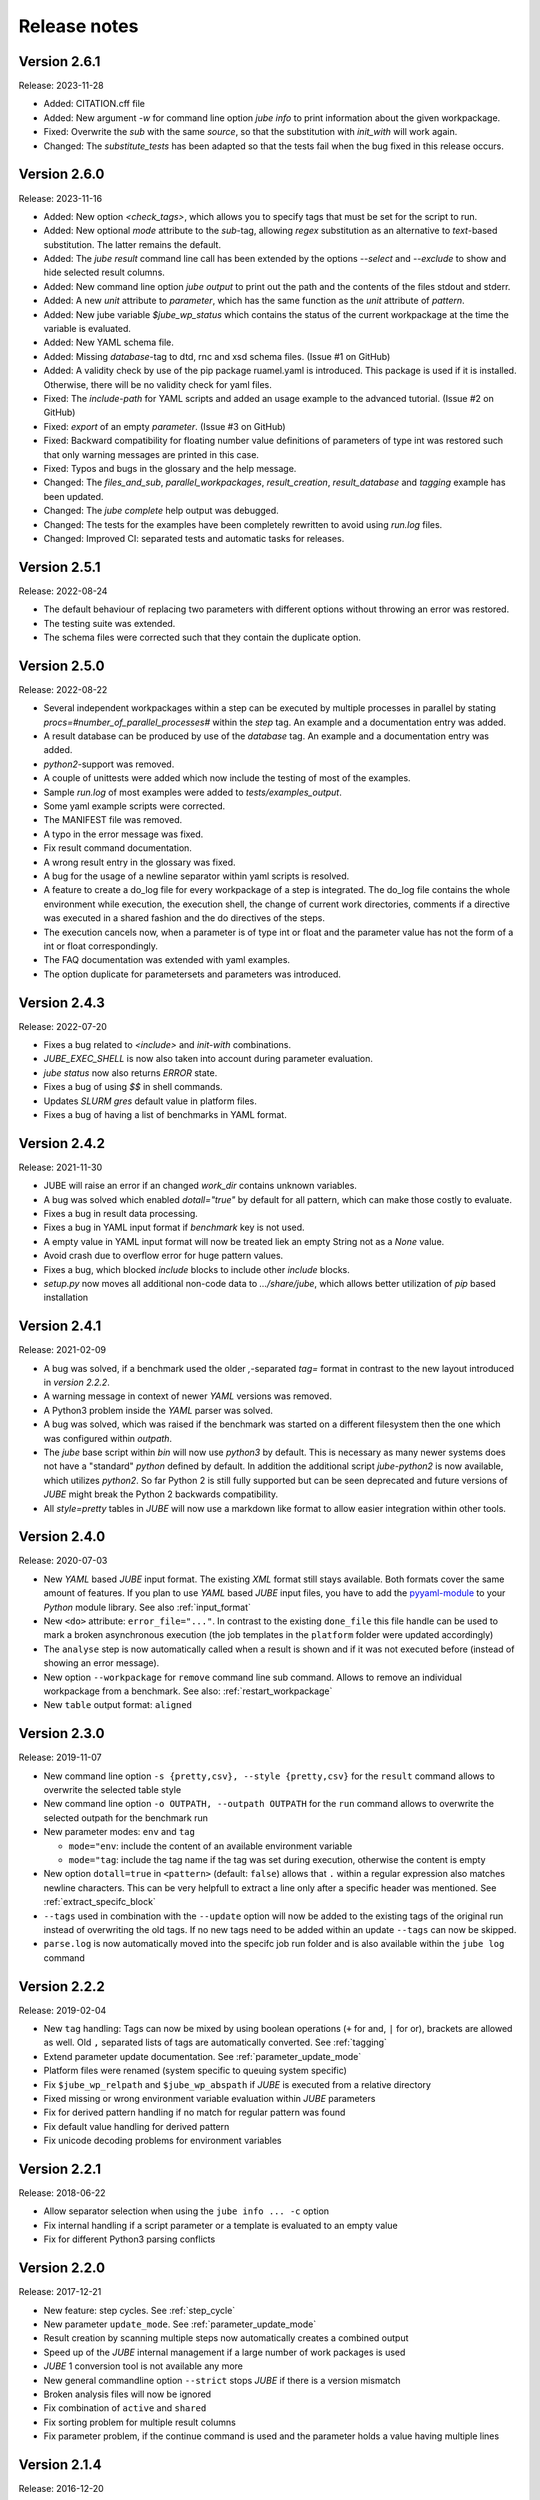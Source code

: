.. # JUBE Benchmarking Environment
   # Copyright (C) 2008-2023
   # Forschungszentrum Juelich GmbH, Juelich Supercomputing Centre
   # http://www.fz-juelich.de/jsc/jube
   #
   # This program is free software: you can redistribute it and/or modify
   # it under the terms of the GNU General Public License as published by
   # the Free Software Foundation, either version 3 of the License, or
   # any later version.
   #
   # This program is distributed in the hope that it will be useful,
   # but WITHOUT ANY WARRANTY; without even the implied warranty of
   # MERCHANTABILITY or FITNESS FOR A PARTICULAR PURPOSE.  See the
   # GNU General Public License for more details.
   #
   # You should have received a copy of the GNU General Public License
   # along with this program.  If not, see <http://www.gnu.org/licenses/>.

.. index:: release notes

Release notes
=============

Version 2.6.1
~~~~~~~~~~~~~
Release: 2023-11-28

* Added: CITATION.cff file
* Added: New argument `-w` for command line option `jube info` to print information about the given workpackage.
* Fixed: Overwrite the `sub` with the same `source`, so that the substitution with `init_with` will work again.
* Changed: The `substitute_tests` has been adapted so that the tests fail when the bug fixed in this release occurs.

Version 2.6.0
~~~~~~~~~~~~~
Release: 2023-11-16

* Added: New option `<check_tags>`, which allows you to specify tags that must be set for the script to run.
* Added: New optional `mode` attribute to the `sub`-tag, allowing `regex` substitution as an alternative to `text`-based substitution. The latter remains the default.
* Added: The `jube result` command line call has been extended by the options `--select` and `--exclude` to show and hide selected result columns.
* Added: New command line option `jube output` to print out the path and the contents of the files stdout and stderr.
* Added: A new `unit` attribute to `parameter`, which has the same function as the `unit` attribute of `pattern`.
* Added: New jube variable `$jube_wp_status` which contains the status of the current workpackage at the time the variable is evaluated.
* Added: New YAML schema file.
* Added: Missing `database`-tag to dtd, rnc and xsd schema files. (Issue #1 on GitHub)
* Added: A validity check by use of the pip package ruamel.yaml is introduced. This package is used if it is installed. Otherwise, there will be no validity check for yaml files.
* Fixed: The `include-path` for YAML scripts and added an usage example to the advanced tutorial. (Issue #2 on GitHub)
* Fixed: `export` of an empty `parameter`. (Issue #3 on GitHub)
* Fixed: Backward compatibility for floating number value definitions of parameters of type int was restored such that only warning messages are printed in this case.
* Fixed: Typos and bugs in the glossary and the help message. 
* Changed: The `files_and_sub`, `parallel_workpackages`, `result_creation`, `result_database` and `tagging` example has been updated.
* Changed: The `jube complete` help output was debugged.
* Changed: The tests for the examples have been completely rewritten to avoid using `run.log` files.
* Changed: Improved CI: separated tests and automatic tasks for releases.

Version 2.5.1
~~~~~~~~~~~~~
Release: 2022-08-24

* The default behaviour of replacing two parameters with different options without throwing an error was restored.
* The testing suite was extended.
* The schema files were corrected such that they contain the duplicate option.

Version 2.5.0
~~~~~~~~~~~~~
Release: 2022-08-22

* Several independent workpackages within a step can be executed by multiple processes in parallel by stating `procs=#number_of_parallel_processes#` within the `step` tag. An example and a documentation entry was added.
* A result database can be produced by use of the `database` tag. An example and a documentation entry was added.
* `python2`-support was removed.
* A couple of unittests were added which now include the testing of most of the examples.
* Sample `run.log` of most examples were added to `tests/examples_output`.
* Some yaml example scripts were corrected.
* The MANIFEST file was removed.
* A typo in the error message was fixed.
* Fix result command documentation.
* A wrong result entry in the glossary was fixed.
* A bug for the usage of a newline separator within yaml scripts is resolved.
* A feature to create a do_log file for every workpackage of a step is integrated. The do_log file contains the whole environment while execution, the execution shell, the change of current work directories, comments if a directive was executed in a shared fashion and the do directives of the steps.
* The execution cancels now, when a parameter is of type int or float and the parameter value has not the form of a int or float correspondingly.
* The FAQ documentation was extended with yaml examples.
* The option duplicate for parametersets and parameters was introduced.

Version 2.4.3
~~~~~~~~~~~~~
Release: 2022-07-20

* Fixes a bug related to `<include>` and `init-with` combinations.
* `JUBE_EXEC_SHELL` is now also taken into account during parameter evaluation.
* `jube status` now also returns `ERROR` state.
* Fixes a bug of using `$$` in shell commands.
* Updates *SLURM* `gres` default value in platform files.
* Fixes a bug of having a list of benchmarks in YAML format.

Version 2.4.2
~~~~~~~~~~~~~
Release: 2021-11-30

* JUBE will raise an error if an changed `work_dir` contains unknown variables.
* A bug was solved which enabled `dotall="true"` by default for all pattern, which can make those costly to evaluate.
* Fixes a bug in result data processing.
* Fixes a bug in YAML input format if `benchmark` key is not used.
* A empty value in YAML input format will now be treated liek an empty String not as a `None` value.
* Avoid crash due to overflow error for huge pattern values.
* Fixes a bug, which blocked `include` blocks to include other `include` blocks.
* `setup.py` now moves all additional non-code data to `.../share/jube`, which allows better utilization of `pip` based installation

Version 2.4.1
~~~~~~~~~~~~~
Release: 2021-02-09

* A bug was solved, if a benchmark used the older `,`-separated `tag=` format in contrast to the new layout introduced in *version 2.2.2*.
* A warning message in context of newer *YAML* versions was removed.
* A Python3 problem inside the *YAML* parser was solved.
* A bug was solved, which was raised if the benchmark was started on a different filesystem then the one which was configured within `outpath`.
* The `jube` base script within `bin` will now use `python3` by default. This is necessary as many newer systems does not have a "standard" `python`
  defined by default. In addition the additional script `jube-python2` is now available, which utilizes `python2`. 
  So far Python 2 is still fully supported but can be seen deprecated and future versions of *JUBE* might break 
  the Python 2 backwards compatibility.
* All `style=pretty` tables in *JUBE* will now use a markdown like format to allow easier integration within other tools.

Version 2.4.0
~~~~~~~~~~~~~
Release: 2020-07-03

* New *YAML* based *JUBE* input format. The existing *XML* format still stays available. Both
  formats cover the same amount of features. If you plan to use *YAML* based *JUBE* input files, you have to 
  add the `pyyaml-module <https://pyyaml.org>`_ to your *Python* module library. See also :ref:`input_format`
* New ``<do>`` attribute: ``error_file="..."``. In contrast to the existing ``done_file`` this file handle can be used to mark
  a broken asynchronous execution (the job templates in the ``platform`` folder were updated accordingly)
* The ``analyse`` step is now automatically called when a result is shown and if it was not executed before (instead of showing an error message).
* New option ``--workpackage`` for ``remove`` command line sub command. Allows to remove an individual 
  workpackage from a benchmark. See also: :ref:`restart_workpackage`
* New ``table`` output format: ``aligned``

Version 2.3.0
~~~~~~~~~~~~~
Release: 2019-11-07

* New command line option ``-s {pretty,csv}, --style {pretty,csv}`` for the ``result`` command
  allows to overwrite the selected table style
* New command line option ``-o OUTPATH, --outpath OUTPATH`` for the ``run`` command allows
  to overwrite the selected outpath for the benchmark run
* New parameter modes: ``env`` and ``tag``

  * ``mode="env``: include the content of an available environment variable
  * ``mode="tag``: include the tag name if the tag was set during execution, otherwise the content is empty

* New option ``dotall=true`` in ``<pattern>`` (default: ``false``) allows that ``.`` within a
  regular expression also matches newline characters. This can be very helpfull to extract a
  line only after a specific header was mentioned. See :ref:`extract_specifc_block`
* ``--tags`` used in combination with the ``--update`` option will now be added to the existing
  tags of the original run instead of overwriting the old tags. If no new tags need to be added within an update ``--tags`` can now be skipped.
* ``parse.log`` is now automatically moved into the specifc job run folder and is also available 
  within the ``jube log`` command


Version 2.2.2
~~~~~~~~~~~~~
Release: 2019-02-04

* New ``tag`` handling: Tags can now be mixed by using boolean operations (``+`` for and, ``|`` for or), brackets are allowed as well.
  Old ``,`` separated lists of tags are automatically converted. See :ref:`tagging`
* Extend parameter update documentation. See :ref:`parameter_update_mode`
* Platform files were renamed (system specific to queuing system specific)
* Fix ``$jube_wp_relpath`` and ``$jube_wp_abspath`` if *JUBE* is executed from a relative directory
* Fixed missing or wrong environment variable evaluation within *JUBE* parameters
* Fix for derived pattern handling if no match for regular pattern was found
* Fix default value handling for derived pattern
* Fix unicode decoding problems for environment variables

Version 2.2.1
~~~~~~~~~~~~~
Release: 2018-06-22

* Allow separator selection when using the ``jube info ... -c`` option
* Fix internal handling if a script parameter or a template is evaluated to an empty value
* Fix for different Python3 parsing conflicts

Version 2.2.0
~~~~~~~~~~~~~
Release: 2017-12-21

* New feature: step cycles. See :ref:`step_cycle`
* New parameter ``update_mode``. See :ref:`parameter_update_mode`
* Result creation by scanning multiple steps now automatically creates a combined output
* Speed up of the *JUBE* internal management if a large number of work packages is used
* *JUBE* 1 conversion tool is not available any more
* New general commandline option ``--strict`` stops *JUBE* if there is a version mismatch
* Broken analysis files will now be ignored
* Fix combination of ``active`` and ``shared``
* Fix sorting problem for multiple result columns
* Fix parameter problem, if the continue command is used and the parameter holds a value having multiple lines

Version 2.1.4
~~~~~~~~~~~~~
Release: 2016-12-20

* ``--id`` indices on the commandline can now be negative to count from the end of the available benchmarks
* *JUBE* now allows a basic auto completion mechanism if using *BASH*. To activate: ``eval "$(jube complete)"``
* Fix result sorting bug in Python3
* New ``jube_benchmark_rundir`` variable which holds the top level *JUBE* directory (the absolute ``outpath`` directory)
* Fix CSV output format, if parameter contain linebreaks.
* ``active`` attribute can now be used in ``<prepare>``, ``<copy>`` and ``<link>``
* New FAQ entry concerning multiple file analysis: :doc:`faq`
* ``<parameter>`` using ``mode="shell"`` or ``mode="perl"`` will now stop program execution if an error occurs
  (similar to ``mode="python"``)
* ``<do>`` specfic ``work_dir`` is now created automatically if needed
* ``directory`` attribute in ``<link>`` and ``<copy>`` was renamed to ``source_dir`` (old attribute name is still possible)

  * ``source_dir`` now allows parameter substitution

* New attribute ``target_dir`` in ``<link>`` and ``<copy>`` to specify the target directory path prefix


Version 2.1.3
~~~~~~~~~~~~~
Release: 2016-09-01

* Fix broken CSV table output style
* Fix ``jube_wp_...`` parameter handling bug, if these parameter are used inside another script parameter
* Added new optional argument ``suffix="..."`` to the ``<step>`` tag

  * Parameter are allowed inside this argument string.
  * The evaluated string will be attached to the default workpackage directory name to allow users to find specific directories in an easier way (e.g. ``000001_stepname_suffix`` ).

* The *XML* schema files can now be found inside the ``contrib`` folder
* Added new advanced error handling

  * JUBE will not stop any more if an error occurs inside a ``run`` or ``continue``. The error will be marked and the corresponding workpackage will not be touched anymore.
  * There is also a ``-e``/``--exit`` option to overwrite this behaviour to directly exit if there is an error.


Version 2.1.2
~~~~~~~~~~~~~
Release: 2016-07-29

* The internal parameter handling is much faster now, especially if a large number of parameter is used within the same step.
* Fix critical bug when storing environment variables. Environment variables wasn't read correctly inside a step if this step was only executed after
  a ``jube continue`` run.
* Fix bug inside a ``<sub>`` if it contains any linebreak
* Quotes are added automatically inside the ``$jube_wp_envstr`` variable to support spaces in the environment variable argument list
* Combining ``-u`` and ``tags`` in a ``jube result`` run will not filter the result branches anymore
* Allow lowercase ``false`` in bool expressions (e.g. the ``active`` option)
* Fix bug when using *JUBE* in a *Python3.x* environment
* The ``jube help`` output was restructed to display separate key columns instead of a keyword list
* ``<pattern>`` can now contain a ``default=...`` attribute which set their default value if the pattern can't be found or if it can't be evaluated
* ``null_value=...`` was removed from the ``<column>`` and ``<key>``-tag because the new default attribute matches its behaviour
* Added first *JUBE* FAQ entries to the documentation: :doc:`faq`
* New ``active``-attribute inside a ``<step>``-tag. The attribute enables or disables the corresponding step (and all following steps). It can contain any 
  bool expression and available parameter.
* Fix bug in ``<link>`` handling if an alternative link name is used which points to a sub directory
* Added new option ``-c / --csv-parametrization`` to ``jube info`` command to show a workpackage specfic parametrisation
  by using the CSV format (similar to the existing ``-p`` option)
* Allow Shell expansion in ``<link>`` tags. ``<link>`` now also support the ``*``
* Restructure internal ``<copy>`` and ``<link>`` handling
* All example platform files were updated an simplified


Version 2.1.1
~~~~~~~~~~~~~
Release: 2016-04-14

* *JUBE* will now show only the latest benchmark result by default, ``--id all`` must be used to see all results
* Bool expressions can now be used directly in the ``<do active="">`` attribute
* Added ``filter`` attribute in ``<table>`` and ``<syslog>`` to show only specifix result entries (based on a bool expression)
* New ``<parameter>`` and ``<pattern>`` mode: ``mode="shell"``
* Allow multiline output in result tables
* Fix wrong group handling if ``JUBE_GROUP_NAME`` is used
* Scripting parameter (e.g. ``mode="python"``) can now handle $ to allow access to environment variables
* Fix $$ bug ($$ were ignored when used within a parameter)
* Fix ``$jube_wp_parent_..._id`` bug if ``$jube_wp_parent_..._id`` is used within another parameter
* Fix bug in std calculation when creating statistical result values
* Fix bug if tags are used within ``<include>``


Version 2.1.0
~~~~~~~~~~~~~
Release: 2015-11-10

* Fix slow verbose mode
* Fix empty debug output file
* Fix broken command line ``--include-path`` option
* Allow recursive ``<include-path>`` and ``<selection>`` handling (additional include-paths
  can now be included by using the ``<include>`` tag)
* Allow multiple ``<selection>`` and ``<include-path>`` areas
* New ``transpose="true"`` attribute possible in ``<table>``
* Allow recursive parameter name creation in ``<do>`` or ``<sub>`` (e.g. ``${param${num}}``)
* Extend iteration feature

  * ``iteration=#number`` can be used in the ``<step>`` tag, the work package will be executed #number times
  * New ``reduce`` attribute in analyser, possible values: ``true`` or ``false`` (default: ``true``)

    * ``true``: use a single result line to combine all iterations
    * ``false``: each iteration will get its separate result line

* Fix pattern_cnt bug
* New pattern suffix: ``_std`` (standard deviation)
* ``reduce`` option in ``<pattern>`` not needed anymore (all possible reduce options are now calculated automatically)
* Fix jube-autorun and add progress check interval
* Added ``--force`` command line option to skip *JUBE* version check
* Added optional ``out_mode`` attribute in ``<iofile>``. It can be ``a`` or ``w`` to allow appending or overwriting
  an existing ``out``-file (default: ``w``).
* New version numbering model to divide between feature and bugfix releases

Version 2.0.7
~~~~~~~~~~~~~
Release: 2015-09-17

* *JUBE* will ignore folders in the benchmark directory which does not contain a ``configuration.xml``
* New pattern reduce example :ref:`statistic_values`
* New internal directory handling to allow more flexible feature addition
* New internal result structure
* Fix derived pattern bug when scanning multiple result files
* *JUBE* version number will now be stored inside the ``configuration.xml``
* *JUBE* version number will be checked when loading an existing benchmark run
* New *JUBE* variable: ``$jube_wp_relpath`` (contains relative workpackage path)
* Add Verbose-Mode ``-v`` / ``--verbose``

  * Enable verbose console output ``jube -v run ...``
  * Show stdout during execution: ``-vv``
  * Show log and stdout during execution: ``-vvv``

* Change version mode to ``-V`` / ``--version``
* ``jube_parse.log`` will now be created next to the ``<input_config>.xml`` file
* New syslog result type (thanks to Andy Georges for contribution), see :term:`syslog_tag`
* New environment variable ``JUBE_GROUP_NAME``: By setting and exporting ``JUBE_GROUP_NAME`` to an
  available UNIX group, *JUBE* will create benchmark directory structures which can be accessed
  by the given group.
* Benchmark results can now be created also by user without write-access to the benchmark directory
* Parametersets are now available within each dependent step. There is no need to reuse them anymore.

Version 2.0.6
~~~~~~~~~~~~~
Release: 2015-06-16

* users can now change the *JUBE* standard Shell (``/bin/sh``) by using the new environment variable ``JUBE_EXEC_SHELL``, see :ref:`configuration`
* fixes a bug if a Shell filename completion results to a single file name (inside the ``<copy>``-tag)
* fixes stderr reading bug if ``work_dir`` was changed in a specific ``<do>``
* changes include path order, new order: commandline (``--include-path ...``), config file (``<include-path>``), Shell var (``JUBE_INCLUDE_PATH``), ``.``
* fixes some unicode issues
* units in the result dataset will now be shown correctly if a file specific patternset is used

Version 2.0.5
~~~~~~~~~~~~~
Release: 2015-04-09

* ``argparse`` is now marked as a dependency in ``setup.py``. It will be automatically loaded when using *setuptools*.
* tags will now also be used when including external sets by using ``<use from="...">``
* change default platform output filenames: using *job.out* and *job.err* instead of *stdout* and *stderr* for default job output
* new internal workflow generation alogrithm
* parameter can now be used in step ``<use>``, e.g. ``<use>set_$number</use>``

  * external sets had to be given by name to allow later substitution: ``<use from="file:set1:set2">set$nr</use>``
  * also multiple files can be mixed: ``<use from="file:set1,file2:set2">set$nr</use>``
  * new example :ref:`parameter-dependencies`

* allow ``use``-attribute in file-tag to select file specific patternsets ``<file use="patternset">``
* Shell and parameter substitution now allowed in analyse files selection ``<file>*.log</file>``
* default ``stdout`` and ``stderr`` file will now stay in the default directory when changing the work_dir inside a ``<do>``
* start of public available *JUBE* configuration files repository: `<https://github.com/FZJ-JSC/jube-configs>`_

Version 2.0.4
~~~~~~~~~~~~~
Release: 2015-02-23

* fix bug when using *JUBE* in a *Python3.x* environment
* time information (start, last modified) will now be stored in a seperate file and are not extracted out of
  file and directory metadata
* ``jube run`` now allows the ``--id/-i`` command line option to set a specific benchmark id
* ``jube result`` now automatically combines multiple benchmark runs within the same benchmark directory. *JUBE* automatically
  add the benchmark id to the result output (except only a specific benchmark was requested)

  * new command line option: ``--num/-n`` allow to set a maximum number of visible benchmarks in result
  * new command line option: ``--revert/-r`` revert benchmark id order

* new attribute for ``<column>``: ``null_value="..."`` to set a NULL representation for the output table (default: ``""``)
* new command: ``jube update`` checks weather the newest *JUBE* version is installed
* new ``id`` options: ``--id last`` to get the last benchmark and ``--id all`` to get all benchmarks

Version 2.0.3
~~~~~~~~~~~~~
Release: 2015-01-29

* missing files given in a fileset will now raise an error message
* ``jube info <benchmark-dir> --id <id> --step <step_name>`` now also shows
  the current parametrization
* ``jube info <benchmark-dir> --id <id> --step <step_name> -p`` only shows the
  current parametrization using a csv table format
* add new (optional) attribute ``max_async="..."`` to ``<step>``: Maximum number of parallel workpackages
  of the correspondig step will run at the same time (default: 0, means no limitation)
* switch ``<analyzer>`` to ``<analyser>`` (also ``<analyzer>`` will be available) to avoid mixing of "s" and "z" versions
* fix bug when using ``,`` inside of a ``<pattern>``
* *JUBE* now return a none zero error code if it sends an error message
* update platform files to allow easier environment handling: ``<parameter ... export="true">`` will 
  be automatically used inside of the corresponding jobscript
* update platform jobscript templates to keep error code of running program
* fix bug when adding ``;`` at the end of a ``<do>``
* last five lines of stderr message will now be copied to user error message (if shell return code <> 0)
* fix *Python2.6* compatibility bug in converter module
* fix bug when using an evaluable parameter inside of another parameter

Version 2.0.2
~~~~~~~~~~~~~
Release: 2014-12-09

* fix a bug when using ``init-with`` to initialize a ``<copy>``-tag
* use ``cp -p`` behaviour to copy files
* fix error message when using an empty ``<do>``
* added error return code, if there was an error message

Version 2.0.1
~~~~~~~~~~~~~
Release: 2014-11-25

* ``--debug`` option should work now
* fixes problem when including an external ``<prepare>``
* update *Python 2.6* compatibility
* all ``<do>`` within a single ``<step>`` now shares the same environment (including all exported variables)
* a ``<step>`` can export its environment to a dependent ``<step>`` by using the new ``export="true"`` attribute (see new environment handling example)
* update analyse behaviour when scanning multiple files (new ``analyse`` run needed for existing benchmarks)
* in and out substitution files (given by ``<iofile>``) can now be the same
* ``<sub>`` now also supports multiline expressions inside the tag instead of the ``dest``-attribute: ``<sub source="..."></sub>``

Version 2.0.0
~~~~~~~~~~~~~
Release: 2014-11-14

* complete new **Python** kernel
* new input file format
* please see new documentation to get further information
